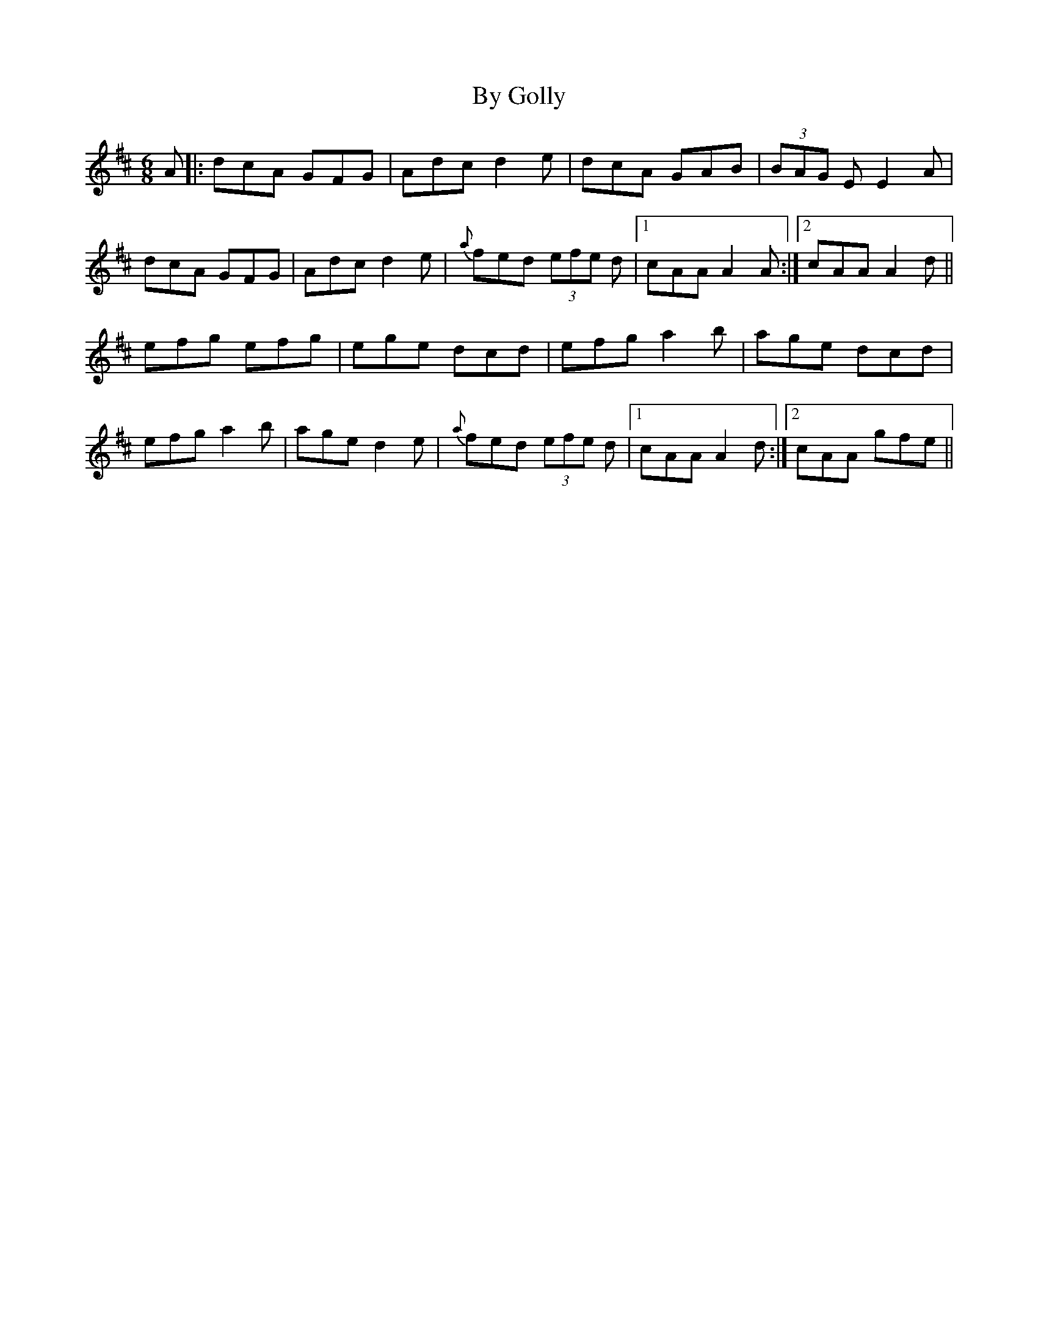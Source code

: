 X: 5667
T: By Golly
R: jig
M: 6/8
K: Amixolydian
A|:dcA GFG|Adc d2e|dcA GAB|(3BAG E E2A|
dcA GFG|Adc d2e|{a}fed (3efe 2d|1 cAA A2A:|2 cAA A2d||
efg efg|ege dcd|efg a2b|age dcd|
efg a2b|age d2e|{a}fed (3efe 2d|1 cAA A2d:|2 cAA gfe||

